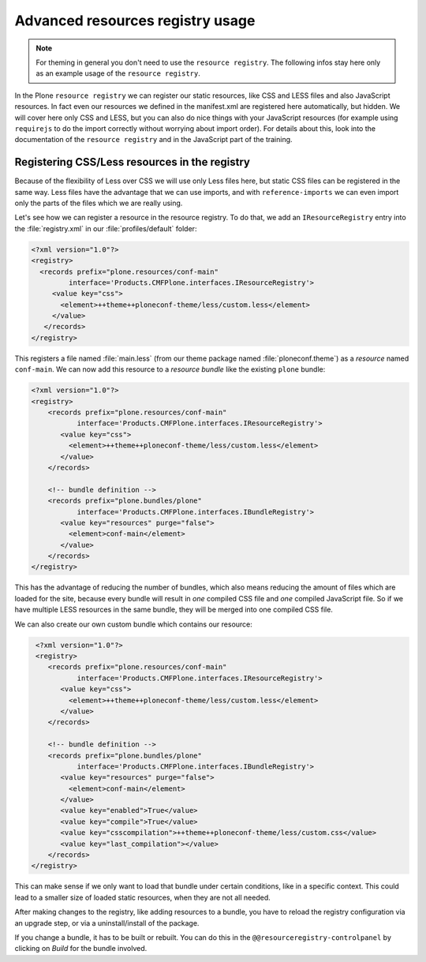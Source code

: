 =================================
Advanced resources registry usage
=================================

.. note:: For theming in general you don't need to use the ``resource registry``. The following infos stay here only as an example usage of the ``resource registry``.

In the Plone ``resource registry`` we can register our static resources, like
CSS and LESS files and also JavaScript resources.
In fact even our resources we defined in the manifest.xml are registered here automatically, but hidden.
We will cover here only CSS and LESS, but you can also do nice things
with your JavaScript resources (for example using ``requirejs`` to do the import
correctly without worrying about import order).
For details about this, look into the documentation of the ``resource registry``
and in the JavaScript part of the training.


Registering CSS/Less resources in the registry
==============================================

Because of the flexibility of Less over CSS we will use only Less files here,
but static CSS files can be registered in the same way. Less files have the
advantage that we can use imports, and with ``reference-imports`` we can even
import only the parts of the files which we are really using.

Let's see how we can register a resource in the resource registry.
To do that, we add an ``IResourceRegistry`` entry into the :file:`registry.xml` in
our :file:`profiles/default` folder:

.. code-block:: xml

   <?xml version="1.0"?>
   <registry>
     <records prefix="plone.resources/conf-main"
            interface='Products.CMFPlone.interfaces.IResourceRegistry'>
        <value key="css">
          <element>++theme++ploneconf-theme/less/custom.less</element>
        </value>
      </records>
   </registry>

This registers a file named :file:`main.less` (from our theme package named
:file:`ploneconf.theme`) as a *resource* named ``conf-main``.
We can now add this resource to a *resource bundle* like the existing ``plone`` bundle:

.. code-block:: xml

   <?xml version="1.0"?>
   <registry>
       <records prefix="plone.resources/conf-main"
              interface='Products.CMFPlone.interfaces.IResourceRegistry'>
          <value key="css">
            <element>++theme++ploneconf-theme/less/custom.less</element>
          </value>
       </records>

       <!-- bundle definition -->
       <records prefix="plone.bundles/plone"
              interface='Products.CMFPlone.interfaces.IBundleRegistry'>
          <value key="resources" purge="false">
            <element>conf-main</element>
          </value>
       </records>
   </registry>

This has the advantage of reducing the number of bundles,
which also means reducing the amount of files which are loaded for the site,
because every bundle will result in *one* compiled CSS file and *one* compiled JavaScript file.
So if we have multiple LESS resources in the same bundle, they will be merged into one compiled CSS file.

We can also create our own custom bundle which contains our resource:

.. code-block:: xml

   <?xml version="1.0"?>
   <registry>
      <records prefix="plone.resources/conf-main"
             interface='Products.CMFPlone.interfaces.IResourceRegistry'>
         <value key="css">
           <element>++theme++ploneconf-theme/less/custom.less</element>
         </value>
      </records>

      <!-- bundle definition -->
      <records prefix="plone.bundles/plone"
             interface='Products.CMFPlone.interfaces.IBundleRegistry'>
         <value key="resources" purge="false">
           <element>conf-main</element>
         </value>
         <value key="enabled">True</value>
         <value key="compile">True</value>
         <value key="csscompilation">++theme++ploneconf-theme/less/custom.css</value>
         <value key="last_compilation"></value>
      </records>
  </registry>

This can make sense if we only want to load that bundle under certain conditions,
like in a specific context.
This could lead to a smaller size of loaded static resources, when they are not all needed.

After making changes to the registry, like adding resources to a bundle,
you have to reload the registry configuration via an upgrade step, or via a uninstall/install of the package.

If you change a bundle, it has to be built or rebuilt.
You can do this in the ``@@resourceregistry-controlpanel`` by clicking on
*Build* for the bundle involved.
